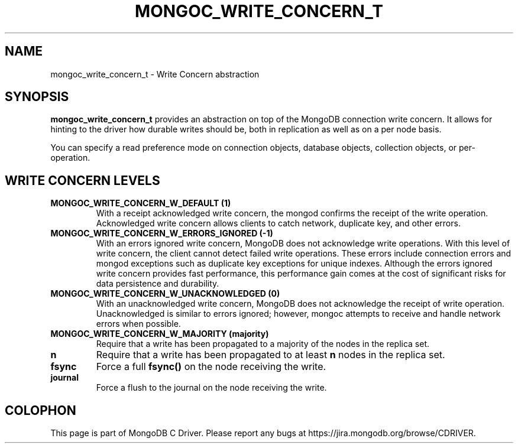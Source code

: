 .\" This manpage is Copyright (C) 2014 MongoDB, Inc.
.\" 
.\" Permission is granted to copy, distribute and/or modify this document
.\" under the terms of the GNU Free Documentation License, Version 1.3
.\" or any later version published by the Free Software Foundation;
.\" with no Invariant Sections, no Front-Cover Texts, and no Back-Cover Texts.
.\" A copy of the license is included in the section entitled "GNU
.\" Free Documentation License".
.\" 
.TH "MONGOC_WRITE_CONCERN_T" "3" "2014-08-08" "MongoDB C Driver"
.SH NAME
mongoc_write_concern_t \- Write Concern abstraction
.SH "SYNOPSIS"

.B mongoc_write_concern_t
provides an abstraction on top of the MongoDB connection write concern.  It allows for hinting to the driver how durable writes should be, both in replication as well as on a per node basis.

You can specify a read preference mode on connection objects, database objects, collection objects, or per-operation.

.SH "WRITE CONCERN LEVELS"

.TP
.B MONGOC_WRITE_CONCERN_W_DEFAULT (1)
With a receipt acknowledged write concern, the mongod confirms the receipt of the write operation. Acknowledged write concern allows clients to catch network, duplicate key, and other errors.
.LP
.TP
.B MONGOC_WRITE_CONCERN_W_ERRORS_IGNORED (-1)
With an errors ignored write concern, MongoDB does not acknowledge write operations. With this level of write concern, the client cannot detect failed write operations. These errors include connection errors and mongod exceptions such as duplicate key exceptions for unique indexes. Although the errors ignored write concern provides fast performance, this performance gain comes at the cost of significant risks for data persistence and durability.
.LP
.TP
.B MONGOC_WRITE_CONCERN_W_UNACKNOWLEDGED (0)
With an unacknowledged write concern, MongoDB does not acknowledge the receipt of write operation. Unacknowledged is similar to errors ignored; however, mongoc attempts to receive and handle network errors when possible.
.LP
.TP
.B MONGOC_WRITE_CONCERN_W_MAJORITY (majority)
Require that a write has been propagated to a majority of the nodes in the replica set.
.LP
.TP
.B n
Require that a write has been propagated to at least
.B n
nodes in the replica set.
.LP

.TP
.B fsync
Force a full
.B fsync()
on the node receiving the write.
.LP
.TP
.B journal
Force a flush to the journal on the node receiving the write.
.LP


.BR
.SH COLOPHON
This page is part of MongoDB C Driver.
Please report any bugs at
\%https://jira.mongodb.org/browse/CDRIVER.